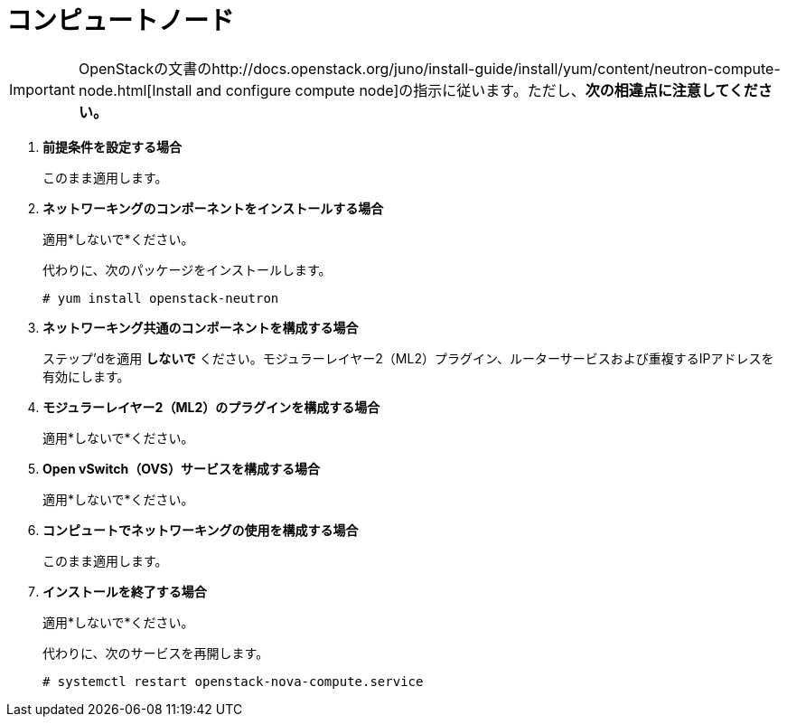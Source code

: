 [[neutron_compute_node]]
= コンピュートノード

[IMPORTANT]
OpenStackの文書のhttp://docs.openstack.org/juno/install-guide/install/yum/content/neutron-compute-node.html[Install and configure compute node]の指示に従います。ただし、*次の相違点に注意してください。*

. *前提条件を設定する場合*
+
====
このまま適用します。
====

. *ネットワーキングのコンポーネントをインストールする場合*
+
====
適用*しないで*ください。

代わりに、次のパッケージをインストールします。

[source]
----
# yum install openstack-neutron
----
====

. *ネットワーキング共通のコンポーネントを構成する場合*
+
====
ステップ'dを適用 *しないで* ください。モジュラーレイヤー2（ML2）プラグイン、ルーターサービスおよび重複するIPアドレスを有効にします。
====

. *モジュラーレイヤー2（ML2）のプラグインを構成する場合*
+
====
適用*しないで*ください。
====

. *Open vSwitch（OVS）サービスを構成する場合*
+
====
適用*しないで*ください。
====

. *コンピュートでネットワーキングの使用を構成する場合*
+
====
このまま適用します。
====

. *インストールを終了する場合*
+
====
適用*しないで*ください。

代わりに、次のサービスを再開します。

[source]
----
# systemctl restart openstack-nova-compute.service
----
====

